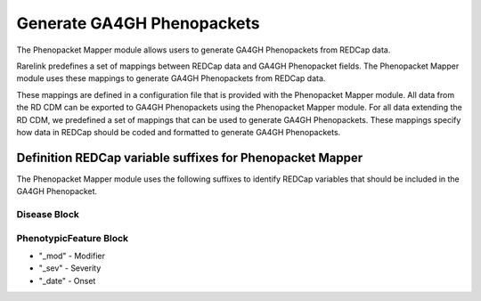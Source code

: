 Generate GA4GH Phenopackets
============================

The Phenopacket Mapper module allows users to generate GA4GH Phenopackets from REDCap data.

Rarelink predefines a set of mappings between REDCap data and GA4GH Phenopacket fields. 
The Phenopacket Mapper module uses these mappings to generate GA4GH Phenopackets from REDCap data.

These mappings are defined in a configuration file that is provided with the Phenopacket Mapper module. 
All data from the RD CDM can be exported to GA4GH Phenopackets using the Phenopacket Mapper module.
For all data extending the RD CDM, we predefined a set of mappings that can be used to generate GA4GH Phenopackets.
These mappings specify how data in REDCap should be coded and formatted to generate GA4GH Phenopackets.

Definition REDCap variable suffixes for Phenopacket Mapper
__________________________________________________________

The Phenopacket Mapper module uses the following suffixes to identify REDCap variables that should be included in the GA4GH Phenopacket.

Disease Block
-------------


PhenotypicFeature Block
------------------------

- "_mod" - Modifier
- "_sev" - Severity
- "_date" - Onset


